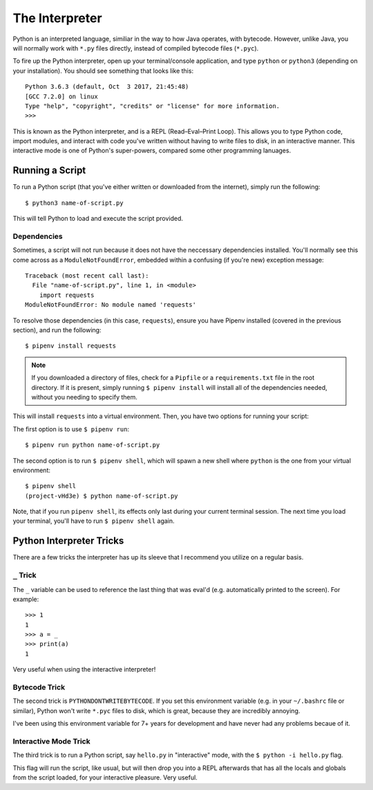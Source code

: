 The Interpreter
===============

Python is an interpreted language, similiar in the way to how Java operates, with bytecode. However, unlike Java, you will normally work with ``*.py`` files directly, instead of compiled bytecode files (``*.pyc``).

To fire up the Python interpreter, open up your terminal/console application, and type ``python`` or ``python3`` (depending on your installation). You should see something that looks like this::

	Python 3.6.3 (default, Oct  3 2017, 21:45:48)
	[GCC 7.2.0] on linux
	Type "help", "copyright", "credits" or "license" for more information.
	>>>

This is known as the Python interpreter, and is a REPL (Read–Eval–Print Loop). This allows you to type Python code, import modules, and interact with code you've written without having to write files to disk, in an interactive manner. This interactive mode is one of Python's super-powers, compared some other programming lanuages.

Running a Script
----------------

To run a Python script (that you've either written or downloaded from the internet), simply run the following::

    $ python3 name-of-script.py

This will tell Python to load and execute the script provided.

Dependencies
++++++++++++

Sometimes, a script will not run because it does not have the neccessary dependencies installed. You'll normally see this come across as a ``ModuleNotFoundError``, embedded within a confusing (if you're new) exception message::

    Traceback (most recent call last):
      File "name-of-script.py", line 1, in <module>
        import requests
    ModuleNotFoundError: No module named 'requests'

To resolve those dependencies (in this case, ``requests``), ensure you have Pipenv installed (covered in the previous section), and run the following::

    $ pipenv install requests

.. note::

    If you downloaded a directory of files, check for a ``Pipfile`` or a ``requirements.txt`` file in the root directory. If it is present, simply running ``$ pipenv install`` will install all of the dependencies needed, without you needing to specify them.

This will install ``requests`` into a virtual environment. Then, you have two options for running your script:

The first option is to use ``$ pipenv run``::

    $ pipenv run python name-of-script.py

The second option is to run ``$ pipenv shell``, which will spawn a new shell where ``python`` is the one from your virtual environment::

    $ pipenv shell
    (project-vHd3e) $ python name-of-script.py

Note, that if you run ``pipenv shell``, its effects only last during your current terminal session. The next time you load your terminal, you'll have to run ``$ pipenv shell`` again.

Python Interpreter Tricks
-------------------------

There are a few tricks the interpreter has up its sleeve that I recommend you utilize on a regular basis.

``_`` Trick
+++++++++++

The ``_`` variable can be used to reference the last thing that was eval'd (e.g. automatically printed to the screen). For example::

    >>> 1
    1
    >>> a = _
    >>> print(a)
    1

Very useful when using the interactive interpreter!

Bytecode Trick
++++++++++++++

The second trick is ``PYTHONDONTWRITEBYTECODE``. If you set this environment variable (e.g. in your ``~/.bashrc`` file or similar), Python won't write ``*.pyc`` files to disk, which is great, because they are incredibly annoying.

I've been using this environment variable for 7+ years for development and have never had any problems becaue of it.

Interactive Mode Trick
++++++++++++++++++++++

The third trick is to run a Python script, say ``hello.py`` in "interactive" mode, with the ``$ python -i hello.py`` flag.

This flag will run the script, like usual, but will then drop you into a REPL afterwards that has all the locals and globals from the script loaded, for your interactive pleasure. Very useful.
